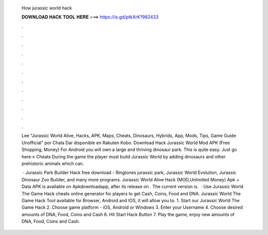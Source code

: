   How jurassic world hack
  
  
  
  𝐃𝐎𝐖𝐍𝐋𝐎𝐀𝐃 𝐇𝐀𝐂𝐊 𝐓𝐎𝐎𝐋 𝐇𝐄𝐑𝐄 ===> https://is.gd/ptkXrK?982433
  
  
  
  .
  
  
  
  .
  
  
  
  .
  
  
  
  .
  
  
  
  .
  
  
  
  .
  
  
  
  .
  
  
  
  .
  
  
  
  .
  
  
  
  .
  
  
  
  .
  
  
  
  .
  
  Lee "Jurassic World Alive, Hacks, APK, Maps, Cheats, Dinosaurs, Hybrids, App, Mods, Tips, Game Guide Unofficial" por Chala Dar disponible en Rakuten Kobo. Download Hack Jurassic World Mod APK (Free Shopping, Money) For Android you will own a large and thriving dinosaur park. This is quite easy. Just go here→ Cheats During the game the player must build Jurassic World by adding dinosaurs and other prehistoric animals which can.
  
   · Jurassic Park Builder Hack free download - Ringtones jurassic park, Jurassic World Evolution, Jurassic Dinosaur Zoo Builder, and many more programs. Jurassic World Alive Hack (MOD,Unlimited Money) Apk + Data APK is available on Apkdownloadapp, after its release on . The current version is.  · Use Jurassic World The Game Hack cheats online generator for players to get Cash, Coins, Food and DNA. Jurassic World The Game Hack Tool available for Browser, Android and IOS, it will allow you to. 1. Start our Jurassic World The Game Hack 2. Choose game platform - iOS, Android or Windows 3. Enter your Username 4. Choose desired amounts of DNA, Food, Coins and Cash 6. Hit Start Hack Button 7. Play the game, enjoy new amounts of DNA, Food, Coins and Cash.

